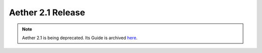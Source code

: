 Aether 2.1 Release
==================

.. note:: Aether 2.1 is being deprecated. Its Guide is archived
  `here <https://docs.aetherproject.org/aether-2.1/index.html>`__.

